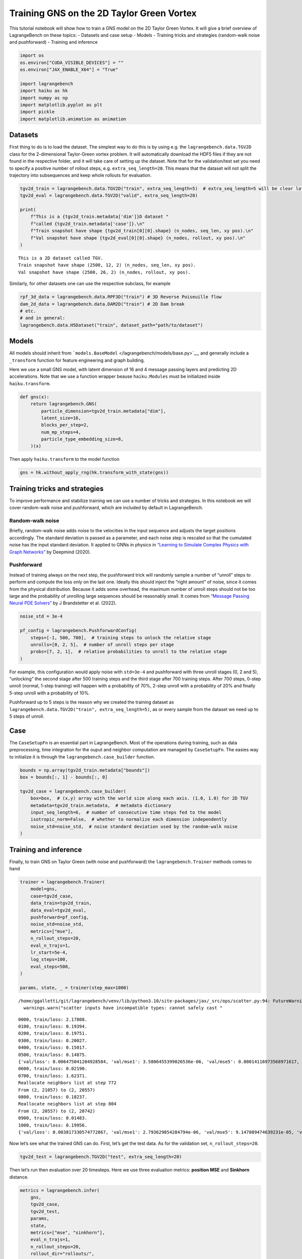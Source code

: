 Training GNS on the 2D Taylor Green Vortex
==========================================

This tutorial notebook will show how to train a GNS model on the 2D
Taylor Green Vortex. It will give a brief overview of LagrangeBench on
these topics: - Datasets and case setup - Models - Training tricks and
strategies (random-walk noise and pushforward) - Training and inference

.. code:: ipython3

    import os
    os.environ["CUDA_VISIBLE_DEVICES"] = ""
    os.environ["JAX_ENABLE_X64"] = "True"
    
    import lagrangebench
    import haiku as hk
    import numpy as np
    import matplotlib.pyplot as plt
    import pickle
    import matplotlib.animation as animation

Datasets
--------

First thing to do is to load the dataset. The simplest way to do this is
by using e.g. the ``lagrangebench.data.TGV2D`` class for the
2-dimensional Taylor-Green vortex problem. It will automatically
download the HDF5 files if they are not found in the respective folder,
and it will take care of setting up the dataset. Note that for the
validation/test set you need to specify a positive number of rollout
steps, e.g. ``extra_seq_length=20``. This means that the dataset will
not split the trajectory into subsequences and keep whole rollouts for
evaluation.

.. code:: ipython3

    tgv2d_train = lagrangebench.data.TGV2D("train", extra_seq_length=5)  # extra_seq_length=5 will be clear later
    tgv2d_eval = lagrangebench.data.TGV2D("valid", extra_seq_length=20)
    
    print(
        f"This is a {tgv2d_train.metadata['dim']}D dataset "
        f"called {tgv2d_train.metadata['case']}.\n"
        f"Train snapshot have shape {tgv2d_train[0][0].shape} (n_nodes, seq_len, xy pos).\n"
        f"Val snapshot have shape {tgv2d_eval[0][0].shape} (n_nodes, rollout, xy pos).\n"
    )


.. parsed-literal::

    This is a 2D dataset called TGV.
    Train snapshot have shape (2500, 12, 2) (n_nodes, seq_len, xy pos).
    Val snapshot have shape (2500, 26, 2) (n_nodes, rollout, xy pos).
    


Similarly, for other datasets one can use the respective subclass, for
example

.. code:: python

   rpf_3d_data = lagrangebench.data.RPF3D("train") # 3D Reverse Poiseuille flow
   dam_2d_data = lagrangebench.data.DAM2D("train") # 2D Dam break
   # etc.
   # and in general: 
   lagrangebench.data.H5Dataset("train", dataset_path="path/to/dataset")

Models
------

All models should inherit from
```models.BaseModel`` </lagrangebench/models/base.py>`__, and generally
include a ``_transform`` function for feature engineering and graph
building.

Here we use a small GNS model, with latent dimension of 16 and 4 message
passing layers and predicting 2D accelerations. Note that we use a
function wrapper beause ``haiku.Modules`` must be initialized inside
``haiku.transform``.

.. code:: ipython3

    def gns(x):
        return lagrangebench.GNS(
            particle_dimension=tgv2d_train.metadata["dim"],
            latent_size=16,
            blocks_per_step=2,
            num_mp_steps=4,
            particle_type_embedding_size=8,
        )(x)

Then apply ``haiku.transform`` to the model function

.. code:: ipython3

    gns = hk.without_apply_rng(hk.transform_with_state(gns))

Training tricks and strategies
------------------------------

To improve performance and stabilize training we can use a number of
tricks and strategies. In this notebook we will cover random-walk noise
and pushforward, which are included by default in LagrangeBench.

Random-walk noise
~~~~~~~~~~~~~~~~~

Briefly, random-walk noise adds noise to the velocities in the input
sequence and adjusts the target positions accordingly. The standard
deviation is passed as a parameter, and each noise step is rescaled so
that the cumulated noise has the input standard deviation. It applied to
GNNs in physics in `“Learning to Simulate Complex Physics with Graph
Networks” <https://arxiv.org/abs/2002.09405>`__ by Deepmind (2020).

Pushforward
~~~~~~~~~~~

Instead of training always on the next step, the pushforward trick will
randomly sample a number of “unroll” steps to perform and compute the
loss only on the last one. Ideally this should inject the “right amount”
of noise, since it comes from the physical distribution. Because it adds
some overhead, the maximum number of unroll steps should not be too
large and the probability of unrolling large sequences should be
reasonably small. It comes from `“Message Passing Neural PDE
Solvers” <https://arxiv.org/pdf/2202.03376.pdf>`__ by J Brandstetter et
al. (2022).

.. code:: ipython3

    noise_std = 3e-4
    
    pf_config = lagrangebench.PushforwardConfig(
        steps=[-1, 500, 700],  # training steps to unlock the relative stage
        unrolls=[0, 2, 5],  # number of unroll steps per stage
        probs=[7, 2, 1],  # relative probabilities to unroll to the relative stage
    )

For example, this configuration would apply noise with ``std=3e-4`` and
pushforward with three unroll stages (0, 2 and 5), “unlocking” the
second stage after 500 training steps and the third stage after 700
training steps. After 700 steps, 0-step unroll (normal, 1-step training)
will happen with a probability of 70%, 2-step unroll with a probability
of 20% and finally 5-step unroll with a probability of 10%.

Pushforward up to 5 steps is the reason why we created the training
dataset as ``lagrangebench.data.TGV2D("train", extra_seq_length=5)``, as
or every sample from the dataset we need up to 5 steps of unroll.

Case
----

The ``CaseSetupFn`` is an essential part in LagrangeBench. Most of the
operations during training, such as data preprocessing, time integration
for the ouput and neighbor computation are managed by ``CaseSetupFn``.
The easies way to initialize it is through the
``lagrangebench.case_builder`` function.

.. code:: ipython3

    bounds = np.array(tgv2d_train.metadata["bounds"])
    box = bounds[:, 1] - bounds[:, 0]
    
    tgv2d_case = lagrangebench.case_builder(
        box=box,  # (x,y) array with the world size along each axis. (1.0, 1.0) for 2D TGV
        metadata=tgv2d_train.metadata,  # metadata dictionary
        input_seq_length=6,  # number of consecutive time steps fed to the model
        isotropic_norm=False,  # whether to normalize each dimension independently
        noise_std=noise_std,  # noise standard deviation used by the random-walk noise
    )

Training and inference
----------------------

Finally, to train GNS on Taylor Green (with noise and pushforward) the
``lagrangebench.Trainer`` methods comes to hand

.. code:: ipython3

    trainer = lagrangebench.Trainer(
        model=gns,
        case=tgv2d_case,
        data_train=tgv2d_train,
        data_eval=tgv2d_eval,
        pushforward=pf_config,
        noise_std=noise_std,
        metrics=["mse"],
        n_rollout_steps=20,
        eval_n_trajs=1,
        lr_start=5e-4,
        log_steps=100,
        eval_steps=500,
    )
    
    params, state, _ = trainer(step_max=1000)


.. parsed-literal::

    /home/ggalletti/git/lagrangebench/venv/lib/python3.10/site-packages/jax/_src/ops/scatter.py:94: FutureWarning: scatter inputs have incompatible types: cannot safely cast value from dtype=int64 to dtype=int32 with jax_numpy_dtype_promotion='standard'. In future JAX releases this will result in an error.
      warnings.warn("scatter inputs have incompatible types: cannot safely cast "


.. parsed-literal::

    0000, train/loss: 2.17808.
    0100, train/loss: 0.19394.
    0200, train/loss: 0.19751.
    0300, train/loss: 0.20027.
    0400, train/loss: 0.15017.
    0500, train/loss: 0.14875.
    {'val/loss': 0.006475041204928584, 'val/mse1': 3.5806455399026536e-06, 'val/mse5': 0.00014116973568971617, 'val/mse10': 0.0009921582776032162, 'val/stdloss': 0.0, 'val/stdmse1': 0.0, 'val/stdmse5': 0.0, 'val/stdmse10': 0.0}
    0600, train/loss: 0.02190.
    0700, train/loss: 1.62371.
    Reallocate neighbors list at step 772
    From (2, 21057) to (2, 20557)
    0800, train/loss: 0.18237.
    Reallocate neighbors list at step 804
    From (2, 20557) to (2, 20742)
    0900, train/loss: 0.01483.
    1000, train/loss: 0.19956.
    {'val/loss': 0.003817330574772867, 'val/mse1': 2.793629854284794e-06, 'val/mse5': 9.147089474639231e-05, 'val/mse10': 0.0005903546941926859, 'val/stdloss': 0.0, 'val/stdmse1': 0.0, 'val/stdmse5': 0.0, 'val/stdmse10': 0.0}


Now let’s see what the trained GNS can do. First, let’s get the test
data. As for the validation set, ``n_rollout_steps=20``.

.. code:: ipython3

    tgv2d_test = lagrangebench.TGV2D("test", extra_seq_length=20)

Then let’s run then evaluation over 20 timesteps. Here we use three
evaluation metrics: **position MSE** and **Sinkhorn** distance.

.. code:: ipython3

    metrics = lagrangebench.infer(
        gns,
        tgv2d_case,
        tgv2d_test,
        params,
        state,
        metrics=["mse", "sinkhorn"],
        eval_n_trajs=1,
        n_rollout_steps=20,
        rollout_dir="rollouts/",
        out_type="pkl",
    )["rollout_0"]
    rollout = pickle.load(open("rollouts/rollout_0.pkl", "rb"))

.. code:: ipython3

    # plot metrics
    fig, ax = plt.subplots(1, 2, figsize=(12, 4))
    
    # plot the metrics
    for i, m in enumerate(["mse", "sinkhorn"]):
        ax[i].plot(metrics[m])
        ax[i].set_title(m)



.. image:: media/tutorial_20_0.png


.. code:: ipython3

    print(f"rollout of shape {rollout['predicted_rollout'].shape} (steps, nodes, xy pos)")
    
    fig, ax = plt.subplots(1, 2)
    ax[0].set_xlim([0, 1.0])
    ax[0].set_ylim([0, 1.0])
    ax[1].set_xlim([0, 1.0])
    ax[1].set_ylim([0, 1.0])
    fig.set_size_inches(10, 5, forward=True)
    ax[0].set_title("GNS")
    ax[1].set_title("Ground Truth")
    
    rollout_len = rollout["predicted_rollout"].shape[0] - 1
    
    scat0 = ax[0].scatter(
        rollout["predicted_rollout"][0, :, 0], rollout["predicted_rollout"][0, :, 1]
    )
    scat1 = ax[1].scatter(
        rollout["ground_truth_rollout"][0, :, 0], rollout["ground_truth_rollout"][0, :, 1]
    )
    
    
    def animate(i):
        scat0.set_offsets(rollout["predicted_rollout"][i])
        scat1.set_offsets(rollout["ground_truth_rollout"][i])
        return scat0, scat1
    
    
    ani = animation.FuncAnimation(
        fig, animate, repeat=True, frames=rollout_len, interval=50
    )
    
    plt.close(fig)
    
    writer = animation.PillowWriter(fps=10, metadata=dict(artist="Me"), bitrate=1800)
    ani.save("media/scatter.gif", writer=writer)
    
    from IPython.display import Image
    
    Image(url="media/scatter.gif")


.. parsed-literal::

    rollout of shape (26, 2500, 2) (steps, nodes, xy pos)


.. image:: media/scatter.gif
